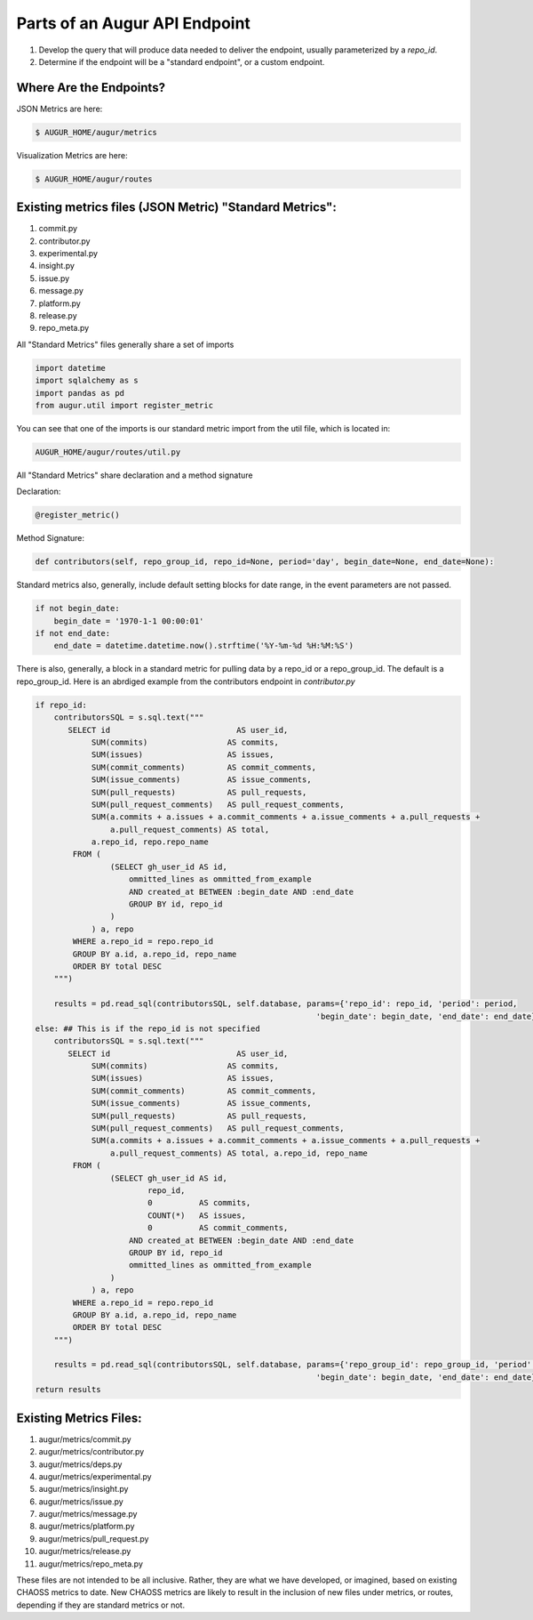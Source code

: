 Parts of an Augur API Endpoint
=====================================

1. Develop the query that will produce data needed to deliver the endpoint, usually parameterized by a `repo_id`.
2. Determine if the endpoint will be a "standard endpoint", or a custom endpoint.

Where Are the Endpoints?
---------------------------

JSON Metrics are here:

.. code-block:: bash

   $ AUGUR_HOME/augur/metrics

Visualization Metrics are here:

.. code-block:: bash

   $ AUGUR_HOME/augur/routes


Existing metrics files (JSON Metric) "Standard Metrics":
---------------------------------------------------------

1. commit.py
2. contributor.py
3. experimental.py
4. insight.py
5. issue.py
6. message.py
7. platform.py
8. release.py
9. repo_meta.py

All "Standard Metrics" files generally share a set of imports

.. code-block:: python

   import datetime
   import sqlalchemy as s
   import pandas as pd
   from augur.util import register_metric

You can see that one of the imports is our standard metric import from the util file, which is located in:

.. code-block:: python

   AUGUR_HOME/augur/routes/util.py


All "Standard Metrics" share declaration and a method signature

Declaration:

.. code-block:: python

   @register_metric()

Method Signature:

.. code-block:: python

   def contributors(self, repo_group_id, repo_id=None, period='day', begin_date=None, end_date=None):

Standard metrics also, generally, include default setting blocks for date range, in the event parameters are not passed.

.. code-block:: python

    if not begin_date:
        begin_date = '1970-1-1 00:00:01'
    if not end_date:
        end_date = datetime.datetime.now().strftime('%Y-%m-%d %H:%M:%S')

There is also, generally, a block in a standard metric for pulling data by a repo_id or a repo_group_id. The default is a repo_group_id. Here is an abrdiged example from the contributors endpoint in `contributor.py`

.. code-block:: python

    if repo_id:
        contributorsSQL = s.sql.text("""
           SELECT id                           AS user_id,
                SUM(commits)                 AS commits,
                SUM(issues)                  AS issues,
                SUM(commit_comments)         AS commit_comments,
                SUM(issue_comments)          AS issue_comments,
                SUM(pull_requests)           AS pull_requests,
                SUM(pull_request_comments)   AS pull_request_comments,
                SUM(a.commits + a.issues + a.commit_comments + a.issue_comments + a.pull_requests +
                    a.pull_request_comments) AS total,
                a.repo_id, repo.repo_name
            FROM (
                    (SELECT gh_user_id AS id,
                        ommitted_lines as ommitted_from_example
                        AND created_at BETWEEN :begin_date AND :end_date
                        GROUP BY id, repo_id
                    )
                ) a, repo
            WHERE a.repo_id = repo.repo_id
            GROUP BY a.id, a.repo_id, repo_name
            ORDER BY total DESC
        """)

        results = pd.read_sql(contributorsSQL, self.database, params={'repo_id': repo_id, 'period': period,
                                                                'begin_date': begin_date, 'end_date': end_date})
    else: ## This is if the repo_id is not specified
        contributorsSQL = s.sql.text("""
           SELECT id                           AS user_id,
                SUM(commits)                 AS commits,
                SUM(issues)                  AS issues,
                SUM(commit_comments)         AS commit_comments,
                SUM(issue_comments)          AS issue_comments,
                SUM(pull_requests)           AS pull_requests,
                SUM(pull_request_comments)   AS pull_request_comments,
                SUM(a.commits + a.issues + a.commit_comments + a.issue_comments + a.pull_requests +
                    a.pull_request_comments) AS total, a.repo_id, repo_name
            FROM (
                    (SELECT gh_user_id AS id,
                            repo_id,
                            0          AS commits,
                            COUNT(*)   AS issues,
                            0          AS commit_comments,
                        AND created_at BETWEEN :begin_date AND :end_date
                        GROUP BY id, repo_id
                        ommitted_lines as ommitted_from_example
                    )
                ) a, repo
            WHERE a.repo_id = repo.repo_id
            GROUP BY a.id, a.repo_id, repo_name
            ORDER BY total DESC
        """)

        results = pd.read_sql(contributorsSQL, self.database, params={'repo_group_id': repo_group_id, 'period': period,
                                                                'begin_date': begin_date, 'end_date': end_date})
    return results


Existing Metrics Files:
--------------------------------------------

1. augur/metrics/commit.py
2. augur/metrics/contributor.py
3. augur/metrics/deps.py
4. augur/metrics/experimental.py
5. augur/metrics/insight.py
6. augur/metrics/issue.py
7. augur/metrics/message.py
8. augur/metrics/platform.py
9. augur/metrics/pull_request.py
10. augur/metrics/release.py
11. augur/metrics/repo_meta.py


These files are not intended to be all inclusive. Rather, they are what we have developed, or imagined, based on existing CHAOSS metrics to date. New CHAOSS metrics are likely to result in the inclusion of new files under metrics, or routes, depending if they are standard metrics or not.
